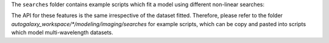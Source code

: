 The ``searches`` folder contains example scripts which fit a model using different non-linear searches:

The API for these features is the same irrespective of the dataset fitted. Therefore, please refer to the folder
`autogalaxy_workspace/*/modeling/imaging/searches` for example scripts, which can be copy and pasted
into scripts which model multi-wavelength datasets.